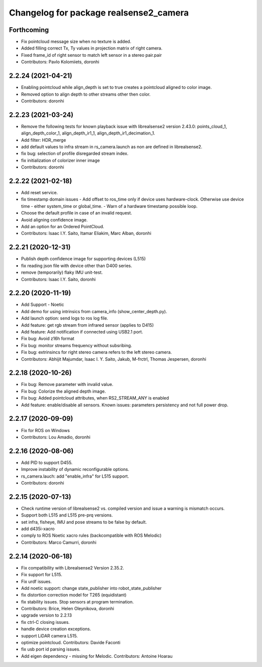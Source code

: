 ^^^^^^^^^^^^^^^^^^^^^^^^^^^^^^^^^^^^^^^
Changelog for package realsense2_camera
^^^^^^^^^^^^^^^^^^^^^^^^^^^^^^^^^^^^^^^

Forthcoming
-----------
* Fix pointcloud message size when no texture is added.
* Added filling correct Tx, Ty values in projection matrix of right camera.
* Fixed frame_id of right sensor to match left sensor in a stereo pair.pair
* Contributors: Pavlo Kolomiiets, doronhi

2.2.24 (2021-04-21)
-------------------
* Enabling pointcloud while align_depth is set to true creates a pointcloud aligned to color image.
* Removed option to align depth to other streams other then color.
* Contributors: doronhi

2.2.23 (2021-03-24)
-------------------
* Remove the following tests for known playback issue with librealsense2 version 2.43.0: points_cloud_1, align_depth_color_1, align_depth_ir1_1, align_depth_ir1_decimation_1.
* Add filter: HDR_merge
* add default values to infra stream in rs_camera.launch as non are defined in librealsense2.
* fix bug: selection of profile disregarded stream index.
* fix initialization of colorizer inner image
* Contributors: doronhi

2.2.22 (2021-02-18)
-------------------
* Add reset service.
* fix timestamp domain issues
  - Add offset to ros_time only if device uses hardware-clock. Otherwise use device time - either system_time or global_time.
  - Warn of a hardware timestamp possible loop.
* Choose the default profile in case of an invalid request.
* Avoid aligning confidence image.
* Add an option for an Ordered PointCloud.
* Contributors: Isaac I.Y. Saito, Itamar Eliakim, Marc Alban, doronhi

2.2.21 (2020-12-31)
-------------------
* Publish depth confidence image for supporting devices (L515)
* fix reading json file with device other than D400 series.
* remove (temporarily) flaky IMU unit-test.
* Contributors: Isaac I.Y. Saito, doronhi

2.2.20 (2020-11-19)
-------------------
* Add Support - Noetic
* Add demo for using intrinsics from camera_info (show_center_depth.py).
* Add launch option: send logs to ros log file.
* Add feature: get rgb stream from infrared sensor (applies to D415)
* Add feature: Add notification if connected using USB2.1 port.
* Fix bug: Avoid z16h format
* Fix bug: monitor streams frequency without subsribing.
* Fix bug: extrinsincs for right stereo camera refers to the left stereo camera.
* Contributors: Abhijit Majumdar, Isaac I. Y. Saito, Jakub, M-frctrl, Thomas Jespersen, doronhi

2.2.18 (2020-10-26)
-------------------
* Fix bug: Remove parameter with invalid value.
* Fix bug: Colorize the aligned depth image.
* Fix bug: Added pointcloud attributes, when RS2_STREAM_ANY is enabled
* Add feature: enable/disable all sensors. Known issues: parameters persistency and not full power drop.

2.2.17 (2020-09-09)
-------------------
* Fix for ROS on Windows
* Contributors: Lou Amadio, doronhi

2.2.16 (2020-08-06)
-------------------
* Add PID to support D455.
* Improve instability of dynamic reconfigurable options.
* rs_camera.lauch: add "enable_infra" for L515 support.
* Contributors: doronhi

2.2.15 (2020-07-13)
-------------------
* Check runtime version of librealsense2 vs. compiled version and issue a warning is mismatch occurs.
* Support both L515 and L515 pre-prq versions.
* set infra, fisheye, IMU and pose streams to be false by default.
* add d435i-xacro
* comply to ROS Noetic xacro rules (backcompatible with ROS Melodic) 
* Contributors: Marco Camurri, doronhi

2.2.14 (2020-06-18)
-------------------
* Fix compatibility with Librealsense2 Version 2.35.2.
* Fix support for L515.
* Fix urdf issues.
* Add noetic support: change state_publisher into robot_state_publisher
* fix distortion correction model for T265 (equidistant)
* fix stability issues. Stop sensors at program termination.
* Contributors: Brice, Helen Oleynikova, doronhi

* upgrade version to 2.2.13
* fix ctrl-C closing issues.
* handle device creation exceptions.
* support LiDAR camera L515.
* optimize pointcloud. Contributors: Davide Faconti
* fix usb port id parsing issues.
* Add eigen dependency - missing for Melodic. Contributors: Antoine Hoarau

